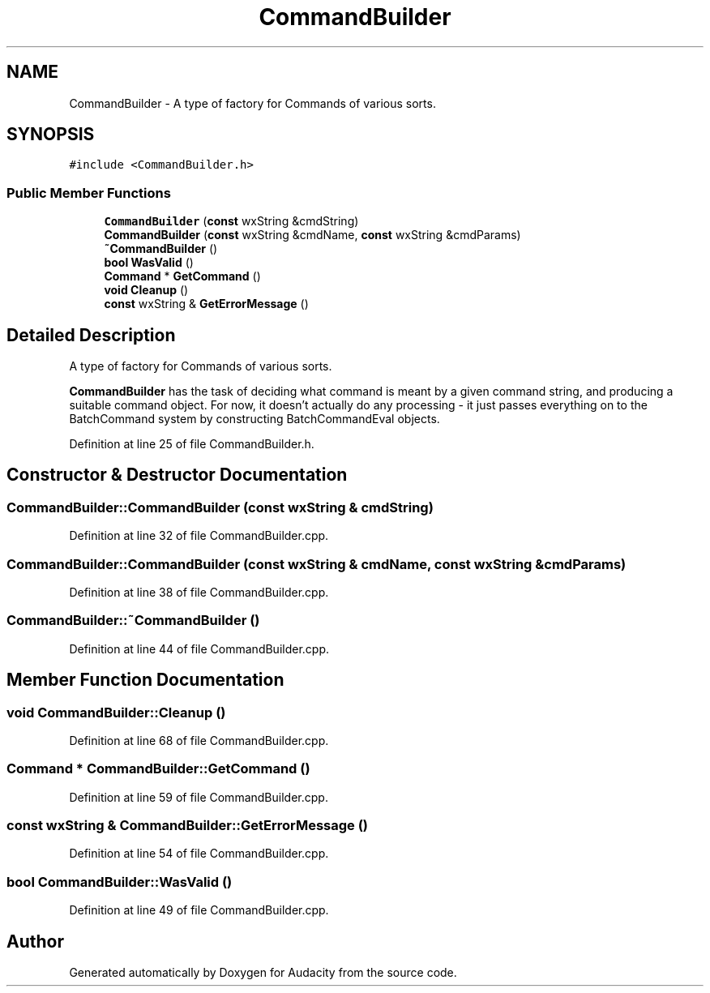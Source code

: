 .TH "CommandBuilder" 3 "Thu Apr 28 2016" "Audacity" \" -*- nroff -*-
.ad l
.nh
.SH NAME
CommandBuilder \- A type of factory for Commands of various sorts\&.  

.SH SYNOPSIS
.br
.PP
.PP
\fC#include <CommandBuilder\&.h>\fP
.SS "Public Member Functions"

.in +1c
.ti -1c
.RI "\fBCommandBuilder\fP (\fBconst\fP wxString &cmdString)"
.br
.ti -1c
.RI "\fBCommandBuilder\fP (\fBconst\fP wxString &cmdName, \fBconst\fP wxString &cmdParams)"
.br
.ti -1c
.RI "\fB~CommandBuilder\fP ()"
.br
.ti -1c
.RI "\fBbool\fP \fBWasValid\fP ()"
.br
.ti -1c
.RI "\fBCommand\fP * \fBGetCommand\fP ()"
.br
.ti -1c
.RI "\fBvoid\fP \fBCleanup\fP ()"
.br
.ti -1c
.RI "\fBconst\fP wxString & \fBGetErrorMessage\fP ()"
.br
.in -1c
.SH "Detailed Description"
.PP 
A type of factory for Commands of various sorts\&. 

\fBCommandBuilder\fP has the task of deciding what command is meant by a given command string, and producing a suitable command object\&. For now, it doesn't actually do any processing - it just passes everything on to the BatchCommand system by constructing BatchCommandEval objects\&. 
.PP
Definition at line 25 of file CommandBuilder\&.h\&.
.SH "Constructor & Destructor Documentation"
.PP 
.SS "CommandBuilder::CommandBuilder (\fBconst\fP wxString & cmdString)"

.PP
Definition at line 32 of file CommandBuilder\&.cpp\&.
.SS "CommandBuilder::CommandBuilder (\fBconst\fP wxString & cmdName, \fBconst\fP wxString & cmdParams)"

.PP
Definition at line 38 of file CommandBuilder\&.cpp\&.
.SS "CommandBuilder::~CommandBuilder ()"

.PP
Definition at line 44 of file CommandBuilder\&.cpp\&.
.SH "Member Function Documentation"
.PP 
.SS "\fBvoid\fP CommandBuilder::Cleanup ()"

.PP
Definition at line 68 of file CommandBuilder\&.cpp\&.
.SS "\fBCommand\fP * CommandBuilder::GetCommand ()"

.PP
Definition at line 59 of file CommandBuilder\&.cpp\&.
.SS "\fBconst\fP wxString & CommandBuilder::GetErrorMessage ()"

.PP
Definition at line 54 of file CommandBuilder\&.cpp\&.
.SS "\fBbool\fP CommandBuilder::WasValid ()"

.PP
Definition at line 49 of file CommandBuilder\&.cpp\&.

.SH "Author"
.PP 
Generated automatically by Doxygen for Audacity from the source code\&.
